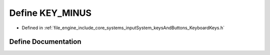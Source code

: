 .. _exhale_define__keyboard_keys_8h_1a3eefcaaf496c52c1c7283caa3d1dab99:

Define KEY_MINUS
================

- Defined in :ref:`file_engine_include_core_systems_inputSystem_keysAndButtons_KeyboardKeys.h`


Define Documentation
--------------------


.. doxygendefine:: KEY_MINUS
   :project: My Project